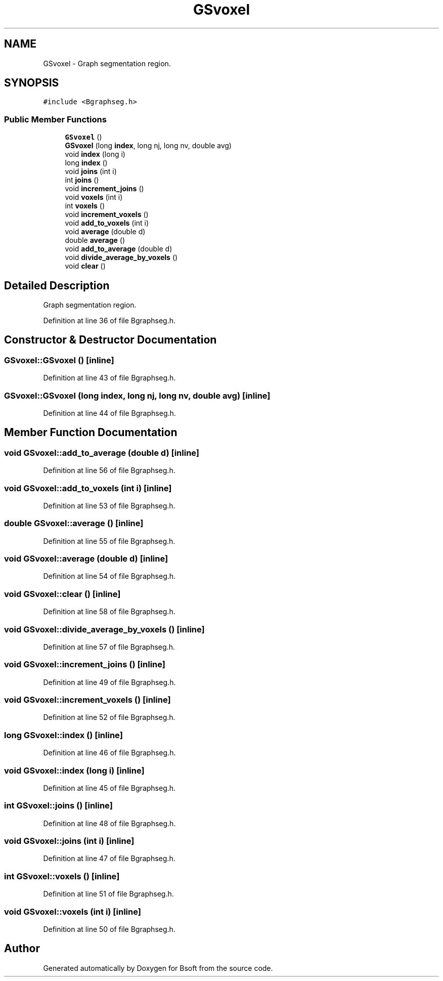 .TH "GSvoxel" 3 "Wed Sep 1 2021" "Version 2.1.0" "Bsoft" \" -*- nroff -*-
.ad l
.nh
.SH NAME
GSvoxel \- Graph segmentation region\&.  

.SH SYNOPSIS
.br
.PP
.PP
\fC#include <Bgraphseg\&.h>\fP
.SS "Public Member Functions"

.in +1c
.ti -1c
.RI "\fBGSvoxel\fP ()"
.br
.ti -1c
.RI "\fBGSvoxel\fP (long \fBindex\fP, long nj, long nv, double avg)"
.br
.ti -1c
.RI "void \fBindex\fP (long i)"
.br
.ti -1c
.RI "long \fBindex\fP ()"
.br
.ti -1c
.RI "void \fBjoins\fP (int i)"
.br
.ti -1c
.RI "int \fBjoins\fP ()"
.br
.ti -1c
.RI "void \fBincrement_joins\fP ()"
.br
.ti -1c
.RI "void \fBvoxels\fP (int i)"
.br
.ti -1c
.RI "int \fBvoxels\fP ()"
.br
.ti -1c
.RI "void \fBincrement_voxels\fP ()"
.br
.ti -1c
.RI "void \fBadd_to_voxels\fP (int i)"
.br
.ti -1c
.RI "void \fBaverage\fP (double d)"
.br
.ti -1c
.RI "double \fBaverage\fP ()"
.br
.ti -1c
.RI "void \fBadd_to_average\fP (double d)"
.br
.ti -1c
.RI "void \fBdivide_average_by_voxels\fP ()"
.br
.ti -1c
.RI "void \fBclear\fP ()"
.br
.in -1c
.SH "Detailed Description"
.PP 
Graph segmentation region\&. 
.PP
Definition at line 36 of file Bgraphseg\&.h\&.
.SH "Constructor & Destructor Documentation"
.PP 
.SS "GSvoxel::GSvoxel ()\fC [inline]\fP"

.PP
Definition at line 43 of file Bgraphseg\&.h\&.
.SS "GSvoxel::GSvoxel (long index, long nj, long nv, double avg)\fC [inline]\fP"

.PP
Definition at line 44 of file Bgraphseg\&.h\&.
.SH "Member Function Documentation"
.PP 
.SS "void GSvoxel::add_to_average (double d)\fC [inline]\fP"

.PP
Definition at line 56 of file Bgraphseg\&.h\&.
.SS "void GSvoxel::add_to_voxels (int i)\fC [inline]\fP"

.PP
Definition at line 53 of file Bgraphseg\&.h\&.
.SS "double GSvoxel::average ()\fC [inline]\fP"

.PP
Definition at line 55 of file Bgraphseg\&.h\&.
.SS "void GSvoxel::average (double d)\fC [inline]\fP"

.PP
Definition at line 54 of file Bgraphseg\&.h\&.
.SS "void GSvoxel::clear ()\fC [inline]\fP"

.PP
Definition at line 58 of file Bgraphseg\&.h\&.
.SS "void GSvoxel::divide_average_by_voxels ()\fC [inline]\fP"

.PP
Definition at line 57 of file Bgraphseg\&.h\&.
.SS "void GSvoxel::increment_joins ()\fC [inline]\fP"

.PP
Definition at line 49 of file Bgraphseg\&.h\&.
.SS "void GSvoxel::increment_voxels ()\fC [inline]\fP"

.PP
Definition at line 52 of file Bgraphseg\&.h\&.
.SS "long GSvoxel::index ()\fC [inline]\fP"

.PP
Definition at line 46 of file Bgraphseg\&.h\&.
.SS "void GSvoxel::index (long i)\fC [inline]\fP"

.PP
Definition at line 45 of file Bgraphseg\&.h\&.
.SS "int GSvoxel::joins ()\fC [inline]\fP"

.PP
Definition at line 48 of file Bgraphseg\&.h\&.
.SS "void GSvoxel::joins (int i)\fC [inline]\fP"

.PP
Definition at line 47 of file Bgraphseg\&.h\&.
.SS "int GSvoxel::voxels ()\fC [inline]\fP"

.PP
Definition at line 51 of file Bgraphseg\&.h\&.
.SS "void GSvoxel::voxels (int i)\fC [inline]\fP"

.PP
Definition at line 50 of file Bgraphseg\&.h\&.

.SH "Author"
.PP 
Generated automatically by Doxygen for Bsoft from the source code\&.
